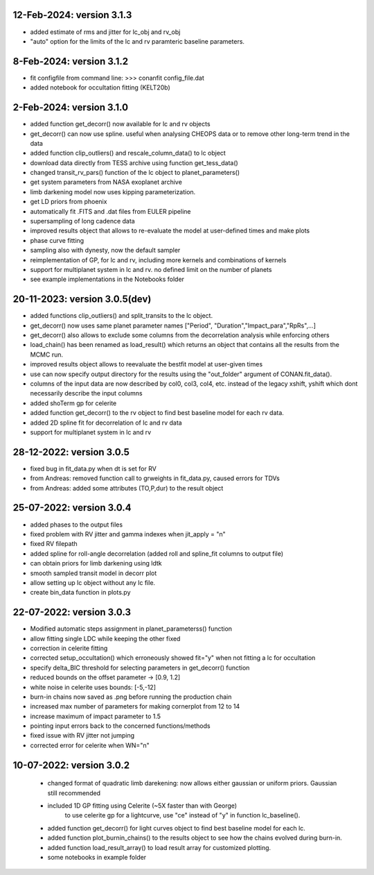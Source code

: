 12-Feb-2024: version 3.1.3
~~~~~~~~~~~~
* added estimate of rms and jitter for lc_obj and rv_obj
* "auto" option for the limits of the lc and rv paramteric baseline parameters. 

8-Feb-2024: version 3.1.2
~~~~~~~~~~~~
* fit configfile from command line: >>> conanfit config_file.dat
* added notebook for occultation fitting (KELT20b)



2-Feb-2024: version 3.1.0
~~~~~~~~~~~~
* added function get_decorr() now available for lc and rv objects
* get_decorr() can now use spline. useful when analysing CHEOPS data or to remove other long-term trend in the data
* added function clip_outliers() and rescale_column_data() to lc object
* download data directly from TESS archive using function get_tess_data()
* changed transit_rv_pars() function of the lc object to planet_parameters()
* get system parameters from NASA exoplanet archive
* limb darkening model now uses kipping parameterization.
* get LD priors from phoenix
* automatically fit .FITS and .dat files from EULER pipeline
* supersampling of long cadence data 
* improved results object that allows to re-evaluate the model at user-defined times and make plots
* phase curve fitting
* sampling also with dynesty, now the default sampler
* reimplementation of GP, for lc and rv, including more kernels and combinations of kernels
* support for multiplanet system in lc and rv. no defined limit on the number of planets
* see example implementations in the Notebooks folder

20-11-2023: version 3.0.5(dev)
~~~~~~~~~~~~
* added functions clip_outliers() and split_transits to the lc object.
* get_decorr() now uses same planet parameter names ["Period", "Duration","Impact_para","RpRs",...]
* get_decorr() also allows to exclude some columns from the decorrelation analysis while enforcing others
* load_chain() has been renamed as load_result() which returns an object that contains all the results from the MCMC run.
* improved results object allows to reevaluate the bestfit model at user-given times
* use can now specify output directory for the results using the "out_folder" argument of CONAN.fit_data().
* columns of the input data are now described by col0, col3, col4, etc. instead of the legacy xshift, yshift which dont necessarily describe the input columns
* added shoTerm gp for celerite
* added function get_decorr() to the rv object to find best baseline model for each rv data.
* added 2D spline fit for decorrelation of lc and rv data
* support for multiplanet system in lc and rv

28-12-2022: version 3.0.5
~~~~~~~~~~~~
* fixed bug in fit_data.py when dt is set for RV
* from Andreas: removed function call to grweights in fit_data.py, caused errors for TDVs
* from Andreas: added some attributes (TO,P,dur) to the result object

25-07-2022: version 3.0.4
~~~~~~~~~~~~
* added phases to the output files
* fixed problem with RV jitter and gamma indexes when jit_apply = "n"
* fixed RV filepath
* added spline for roll-angle decorrelation (added roll and spline_fit columns to output file)
* can obtain priors for limb darkening using ldtk
* smooth sampled transit model in decorr plot
* allow setting up lc object without any lc file.
* create bin_data function in plots.py

22-07-2022: version 3.0.3
~~~~~~~~~~~
* Modified automatic steps assignment in planet_parameterss() function
* allow fitting single LDC while keeping the other fixed
* correction in celerite fitting
* corrected setup_occultation() which erroneously showed fit="y" when not fitting a lc for occultation
* specify delta_BIC threshold for selecting parameters in get_decorr() function
* reduced bounds on the offset parameter -> [0.9, 1.2]
* white noise in celerite uses bounds: [-5,-12]
* burn-in chains now saved as .png before running the production chain
* increased max number of parameters for making cornerplot from 12 to 14
* increase maximum of impact parameter to 1.5
* pointing input errors back to the concerned functions/methods
* fixed issue with RV jitter not jumping
* corrected error for celerite when WN="n"

10-07-2022: version 3.0.2
~~~~~~~~~~~~
 * changed format of quadratic limb darekening: now allows either gaussian or uniform priors. Gaussian still recommended
 * included 1D GP fitting using Celerite (~5X faster than with George)
    to use celerite gp for a lightcurve, use "ce" instead of "y" in function lc_baseline().
 * added function get_decorr()  for light curves object to find best baseline model for each lc.
 * added function plot_burnin_chains() to the results object to see how the chains evolved during burn-in.
 * added function load_result_array() to load result array for customized plotting.
 * some  notebooks in example folder
